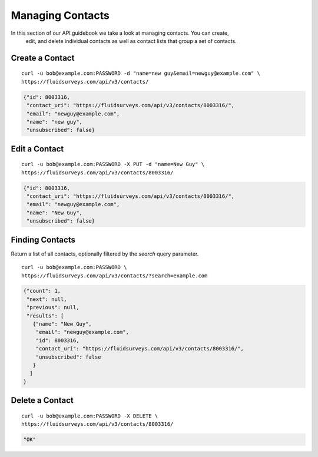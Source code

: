 .. _contacts-guide:

Managing Contacts
=================

In this section of our API guidebook we take a look at managing contacts.  You can create,
   edit,
   and delete individual contacts as well as contact lists that group a set of contacts.

Create a Contact
----------------

.. http:post:: /api/v3/contacts/

  *(\* denotes required parameters)*

  :form name*: the name of the contact
  :form email*: email address of the contact

::

  curl -u bob@example.com:PASSWORD -d "name=new guy&email=newguy@example.com" \
  https://fluidsurveys.com/api/v3/contacts/

.. code-block:: json

  {"id": 8003316,
   "contact_uri": "https://fluidsurveys.com/api/v3/contacts/8003316/",
   "email": "newguy@example.com",
   "name": "new guy",
   "unsubscribed": false}

Edit a Contact
--------------

.. http:put:: /api/v3/contacts/:id/

  :form name: updated name
  :form email: updated email

::

  curl -u bob@example.com:PASSWORD -X PUT -d "name=New Guy" \
  https://fluidsurveys.com/api/v3/contacts/8003316/

.. code-block:: json

  {"id": 8003316,
   "contact_uri": "https://fluidsurveys.com/api/v3/contacts/8003316/",
   "email": "newguy@example.com",
   "name": "New Guy",
   "unsubscribed": false}


Finding Contacts
----------------

.. http:get:: /api/v3/contacts/

  :query search: optional keyword to search for

Return a list of all contacts, optionally filtered by the `search` query parameter.

::

  curl -u bob@example.com:PASSWORD \
  https://fluidsurveys.com/api/v3/contacts/?search=example.com

.. code-block:: json

  {"count": 1,
   "next": null,
   "previous": null,
   "results": [
     {"name": "New Guy",
      "email": "newguy@example.com",
      "id": 8003316,
      "contact_uri": "https://fluidsurveys.com/api/v3/contacts/8003316/",
      "unsubscribed": false
     }
    ]
  }

Delete a Contact
----------------

.. http:delete:: /api/v3/contacts/:id/

::

  curl -u bob@example.com:PASSWORD -X DELETE \
  https://fluidsurveys.com/api/v3/contacts/8003316/

.. code-block:: json

  "OK"


